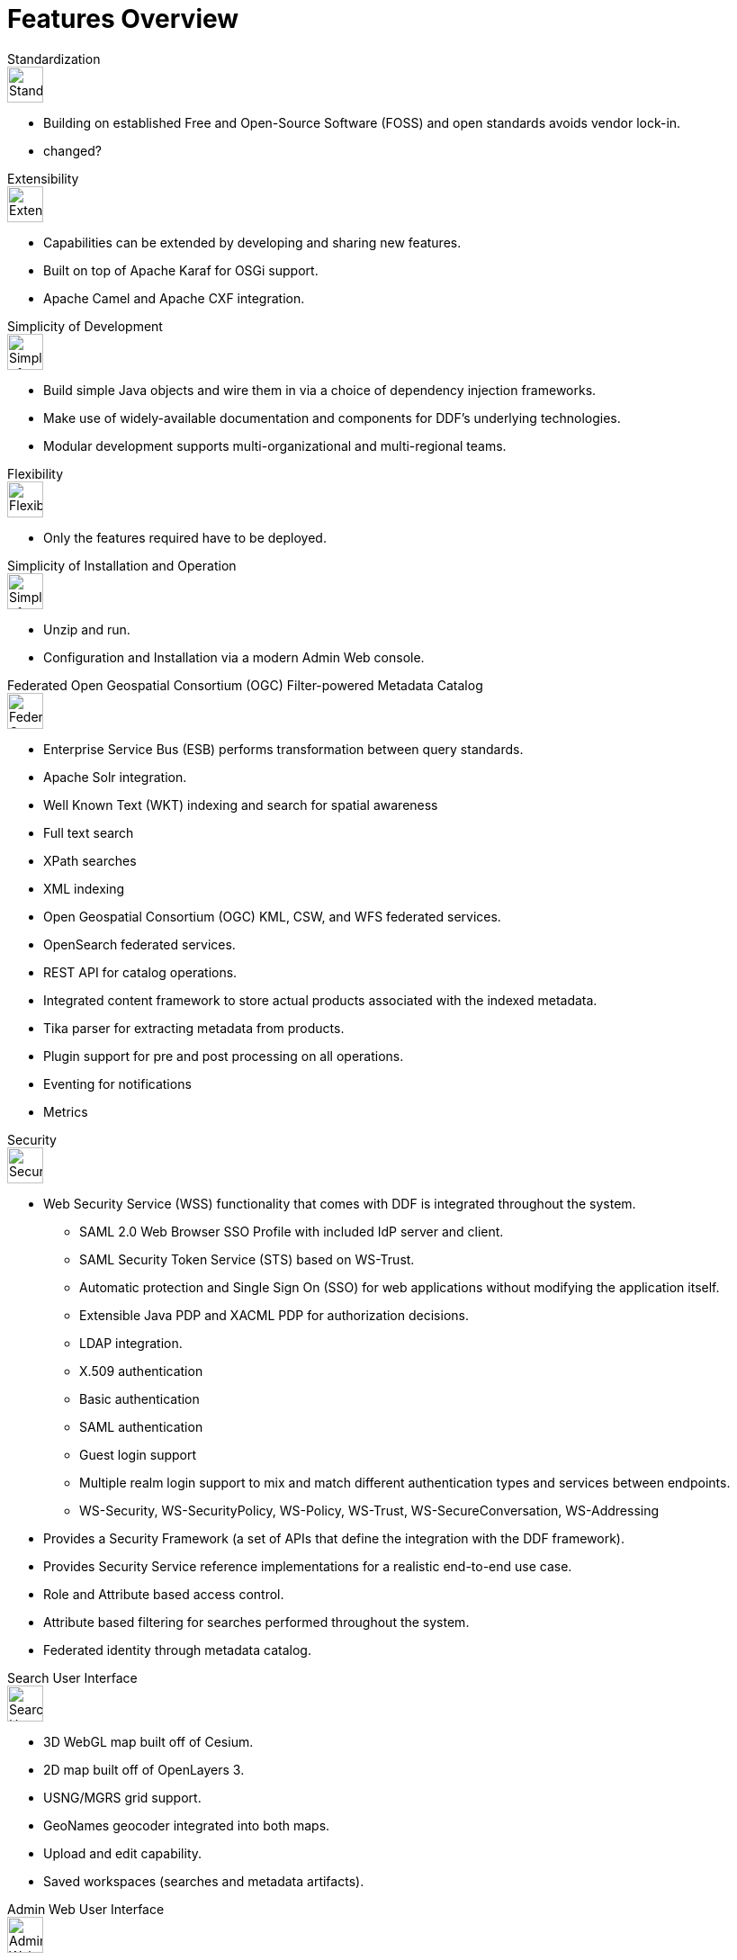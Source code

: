 = Features Overview

.Standardization
****
image::plus-icon-green.svg[Standardization,40]

* Building on established Free and Open-Source Software (FOSS) and open standards avoids vendor lock-in.
* changed?
****

.Extensibility
****
image::lightning.svg[Extensibility,40]

* Capabilities can be extended by developing and sharing new features.
* Built on top of Apache Karaf for OSGi support.
* Apache Camel and Apache CXF integration.
****

.Simplicity of Development
****
image::hourglass.svg[Simplicity of Development,40]

* Build simple Java objects and wire them in via a choice of dependency injection frameworks.
* Make use of widely-available documentation and components for DDF's underlying technologies.
* Modular development supports multi-organizational and multi-regional teams.
****

.Flexibility
****
image::star.svg[Flexibility,40]

* Only the features required have to be deployed.
****

.Simplicity of Installation and Operation
****
image::box.svg[Simplicity of Installation and Operation,40]

* Unzip and run.
* Configuration and Installation via a modern Admin Web console.
****

.Federated Open Geospatial Consortium (OGC) Filter-powered Metadata Catalog
****
image::globe_icons.jpg[Federated Open Geospatial Consortium (OGC) Filter-powered Metadata Catalog,40]

* Enterprise Service Bus (ESB) performs transformation between query standards.
* Apache Solr integration.
* Well Known Text (WKT) indexing and search for spatial awareness
* Full text search
* XPath searches
* XML indexing
* Open Geospatial Consortium (OGC) KML, CSW, and WFS federated services.
* OpenSearch federated services.
* REST API for catalog operations.
* Integrated content framework to store actual products associated with the indexed metadata.
* Tika parser for extracting metadata from products.
* Plugin support for pre and post processing on all operations.
* Eventing for notifications
* Metrics
****

.Security
****
image::lock.svg[Security,40]

* Web Security Service (WSS) functionality that comes with DDF is integrated throughout the system.
** SAML 2.0 Web Browser SSO Profile with included IdP server and client.
** SAML Security Token Service (STS) based on WS-Trust.
** Automatic protection and Single Sign On (SSO) for web applications without modifying the application itself.
** Extensible Java PDP and XACML PDP for authorization decisions.
** LDAP integration.
** X.509 authentication
** Basic authentication
** SAML authentication
** Guest login support
** Multiple realm login support to mix and match different authentication types and services between endpoints.
** WS-Security, WS-SecurityPolicy, WS-Policy, WS-Trust, WS-SecureConversation, WS-Addressing
* Provides a Security Framework (a set of APIs that define the integration with the DDF framework).
* Provides Security Service reference implementations for a realistic end-to-end use case.
* Role and Attribute based access control.
* Attribute based filtering for searches performed throughout the system.
* Federated identity through metadata catalog.
****

.Search User Interface
****
image::green_world_with_arrows.jpg[Search User Interface,40]

* 3D WebGL map built off of Cesium.
* 2D map built off of OpenLayers 3.
* USNG/MGRS grid support.
* GeoNames geocoder integrated into both maps.
* Upload and edit capability.
* Saved workspaces (searches and metadata artifacts).
****

.Admin Web User Interface
****
image::green_menu_icon.png[Admin Web User Interface,40]

* Web-based install wizard.
* Application grid to organize configurations.
* Pluggable configuration pages for applications to simplify configurations for complex scenarios.
* Metrics web application to view up to date system metrics.
****
